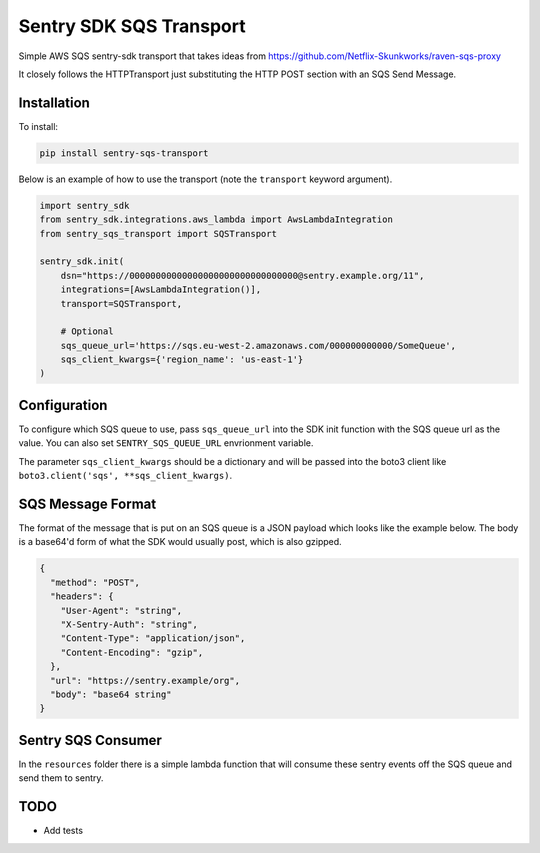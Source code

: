 Sentry SDK SQS Transport
========================

.. image:: https://img.shields.io/pypi/v/sentry_sqs_transport.svg
        :target: https://pypi.python.org/pypi/sentry_sqs_transport

.. image:: https://travis-ci.com/terrycain/sentry-sqs-transport.svg?branch=master
        :target: https://travis-ci.com/terrycain/sentry-sqs-transport

.. image:: https://pyup.io/repos/github/terrycain/sentry-sqs-transport/shield.svg
     :target: https://pyup.io/repos/github/terrycain/sentry-sqs-transport/
     :alt: Updates

Simple AWS SQS sentry-sdk transport that takes ideas from https://github.com/Netflix-Skunkworks/raven-sqs-proxy

It closely follows the HTTPTransport just substituting the HTTP POST section with an SQS Send Message.

Installation
------------

To install:

.. code:: bash

    pip install sentry-sqs-transport

Below is an example of how to use the transport (note the ``transport`` keyword argument).

.. code:: python

    import sentry_sdk
    from sentry_sdk.integrations.aws_lambda import AwsLambdaIntegration
    from sentry_sqs_transport import SQSTransport

    sentry_sdk.init(
        dsn="https://00000000000000000000000000000000@sentry.example.org/11",
        integrations=[AwsLambdaIntegration()],
        transport=SQSTransport,

        # Optional
        sqs_queue_url='https://sqs.eu-west-2.amazonaws.com/000000000000/SomeQueue',
        sqs_client_kwargs={'region_name': 'us-east-1'}
    )

Configuration
-------------

To configure which SQS queue to use, pass ``sqs_queue_url`` into the SDK init function with the SQS queue url as the value.
You can also set ``SENTRY_SQS_QUEUE_URL`` envrionment variable.

The parameter ``sqs_client_kwargs`` should be a dictionary and will be passed into the boto3 client
like ``boto3.client('sqs', **sqs_client_kwargs)``.

SQS Message Format
------------------

The format of the message that is put on an SQS queue is a JSON payload which looks like the example below. The body is a
base64'd form of what the SDK would usually post, which is also gzipped.

.. code:: json

    {
      "method": "POST",
      "headers": {
        "User-Agent": "string",
        "X-Sentry-Auth": "string",
        "Content-Type": "application/json",
        "Content-Encoding": "gzip",
      },
      "url": "https://sentry.example/org",
      "body": "base64 string"
    }

Sentry SQS Consumer
-------------------

In the ``resources`` folder there is a simple lambda function that will consume these sentry events off the SQS queue and send them to sentry.

TODO
----

- Add tests
